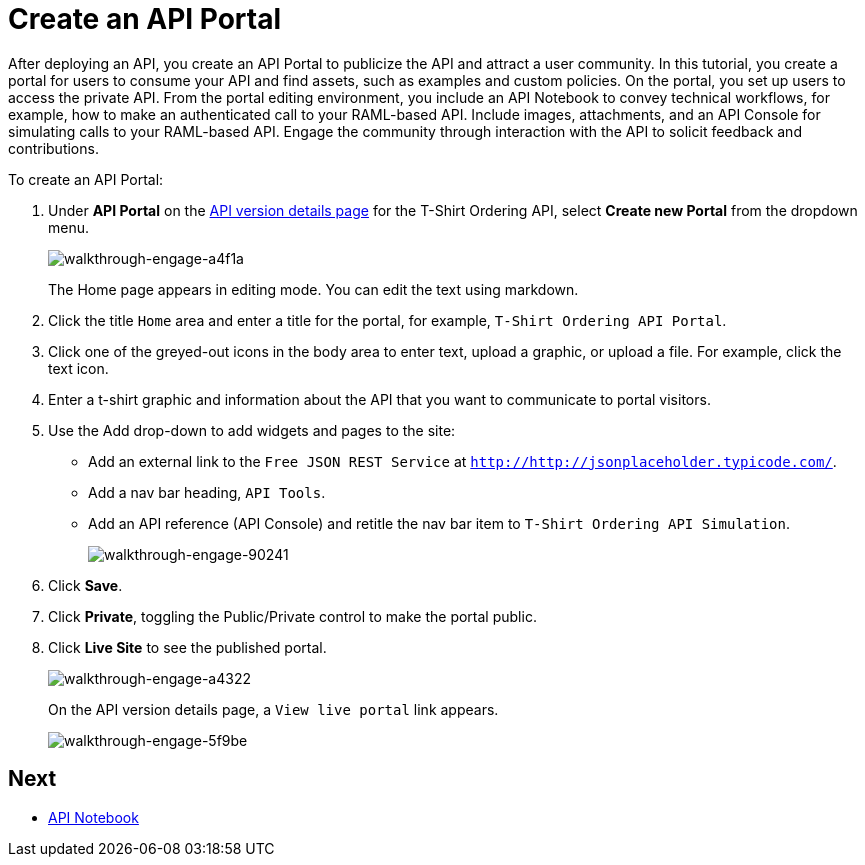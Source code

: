 = Create an API Portal
:keywords: api, portal, console, portal

After deploying an API, you create an API Portal to publicize the API and attract a user community. In this tutorial, you create a portal for users to consume your API and find assets, such as examples and custom policies. On the portal, you set up users to access the private API. From the portal editing environment, you include an API Notebook to convey technical workflows, for example, how to make an authenticated call to your RAML-based API. Include images, attachments, and an API Console for simulating calls to your RAML-based API. Engage the community through interaction with the API to solicit feedback and contributions.

To create an API Portal:

. Under *API Portal* on the link:/anypoint-platform-for-apis/walkthrough-proxy#navigate-to-the-api-version-details-page[API version details page] for the T-Shirt Ordering API, select *Create new Portal* from the dropdown menu. 
+
image::walkthrough-engage-a4f1a.png[walkthrough-engage-a4f1a]
+
The Home page appears in editing mode. You can edit the text using markdown.
. Click the title `Home` area and enter a title for the portal, for example, `T-Shirt Ordering API Portal`.
. Click one of the greyed-out icons in the body area to enter text, upload a graphic, or upload a file. For example, click the text icon.
. Enter a t-shirt graphic and information about the API that you want to communicate to portal visitors.
. Use the Add drop-down to add widgets and pages to the site:
* Add an external link to the `Free JSON REST Service` at `http://http://jsonplaceholder.typicode.com/`.
* Add a nav bar heading, `API Tools`.
* Add an API reference (API Console) and retitle the nav bar item to `T-Shirt Ordering API Simulation`.
+
image::walkthrough-engage-90241.png[walkthrough-engage-90241]
. Click *Save*.
. Click *Private*, toggling the Public/Private control to make the portal public.
. Click *Live Site* to see the published portal.
+
image::walkthrough-engage-a4322.png[walkthrough-engage-a4322]
+
On the API version details page, a `View live portal` link appears.
+
image::walkthrough-engage-5f9be.png[walkthrough-engage-5f9be]

== Next

*  link:/anypoint-platform-for-apis/walkthrough-notebook[API Notebook]
